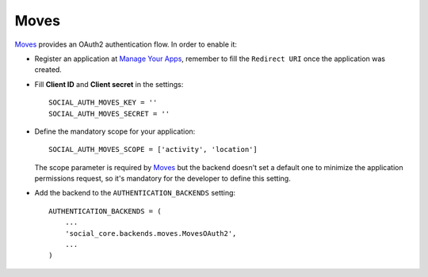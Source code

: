 Moves
=====

Moves_ provides an OAuth2 authentication flow. In order to enable it:

- Register an application at `Manage Your Apps`_, remember to fill the
  ``Redirect URI`` once the application was created.

- Fill **Client ID** and **Client secret** in the settings::

    SOCIAL_AUTH_MOVES_KEY = ''
    SOCIAL_AUTH_MOVES_SECRET = ''

- Define the mandatory scope for your application::

    SOCIAL_AUTH_MOVES_SCOPE = ['activity', 'location']

  The scope parameter is required by Moves_ but the backend doesn't set
  a default one to minimize the application permissions request, so it's
  mandatory for the developer to define this setting.

- Add the backend to the ``AUTHENTICATION_BACKENDS`` setting::

    AUTHENTICATION_BACKENDS = (
        ...
        'social_core.backends.moves.MovesOAuth2',
        ...
    )

.. _Moves: http://moves-app.com/
.. _Manage Your Apps: https://dev.moves-app.com/apps
